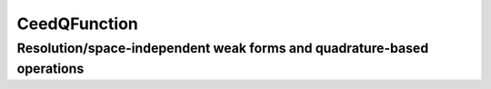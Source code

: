 .. _CeedQFunction:

CeedQFunction
***********************************************************************

Resolution/space-independent weak forms and quadrature-based operations
=======================================================================

.. doxygengroup:: CeedQFunctionUser
   :project: libCEED
   :path: ../../../../xml
   :content-only:
   :members:

